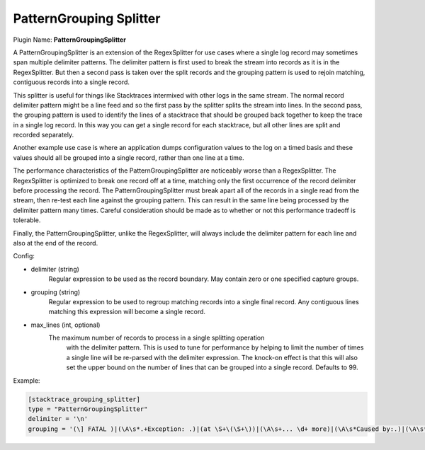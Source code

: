 .. _config_pattern_grouping_splitter:

.. versionadded:: 0.11

PatternGrouping Splitter
========================

Plugin Name: **PatternGroupingSplitter**

A PatternGroupingSplitter is an extension of the RegexSplitter for use cases
where a single log record may sometimes span multiple delimiter patterns. The
delimiter pattern is first used to break the stream into records as it is in
the RegexSplitter. But then a second pass is taken over the split records and
the grouping pattern is used to rejoin matching, contiguous records into a
single record.

This splitter is useful for things like Stacktraces intermixed with other logs
in the same stream. The normal record delimiter pattern might be a line feed
and so the first pass by the splitter splits the stream into lines. In the
second pass, the grouping pattern is used to identify the lines of a stacktrace
that should be grouped back together to keep the trace in a single log record.
In this way you can get a single record for each stacktrace, but all other
lines are split and recorded separately.

Another example use case is where an application dumps configuration values to
the log on a timed basis and these values should all be grouped into a single
record, rather than one line at a time.

The performance characteristics of the PatternGroupingSplitter are noticeably
worse than a RegexSplitter. The RegexSplitter is optimized to break one record
off at a time, matching only the first occurrence of the record delimiter
before processing the record. The PatternGroupingSplitter must break apart all
of the records in a single read from the stream, then re-test each line against
the grouping pattern. This can result in the same line being processed by the
delimiter pattern many times. Careful consideration should be made as to
whether or not this performance tradeoff is tolerable.

Finally, the PatternGroupingSplitter, unlike the RegexSplitter, will always
include the delimiter pattern for each line and also at the end of the record.

Config:

- delimiter (string)
	Regular expression to be used as the record boundary. May contain zero or
	one specified capture groups.
- grouping (string)
	Regular expression to be used to regroup matching records into a single
	final record. Any contiguous lines matching this expression will become
	a single record.
- max_lines (int, optional)
    The maximum number of records to process in a single splitting operation
	with the delimiter pattern. This is used to tune for performance by
	helping to limit the number of times a single line will be re-parsed
	with the delimiter expression. The knock-on effect is that this will also
	set the upper bound on the number of lines that can be grouped into a
	single record. Defaults to 99.

Example:

.. code-block:: ini

	[stacktrace_grouping_splitter]
	type = "PatternGroupingSplitter"
	delimiter = '\n'
	grouping = '(\] FATAL )|(\A\s*.+Exception: .)|(at \S+\(\S+\))|(\A\s+... \d+ more)|(\A\s*Caused by:.)|(\A\s*Grave:)'
